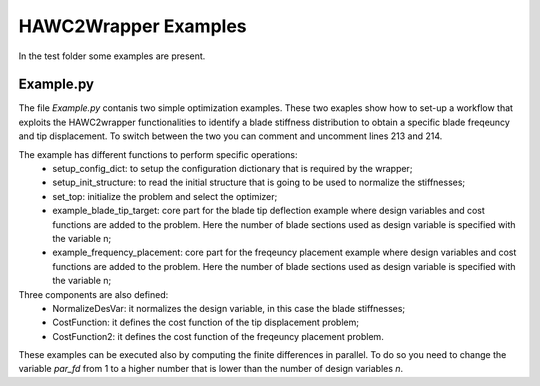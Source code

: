 =====================
HAWC2Wrapper Examples
=====================

In the test folder some examples are present.

Example.py
----------

The file *Example.py* contanis two simple optimization examples. These two exaples show how to set-up a workflow that exploits the HAWC2wrapper functionalities to identify a blade stiffness distribution to obtain a specific blade freqeuncy and tip displacement. To switch between the two you can comment and uncomment lines 213 and 214.

The example has different functions to perform specific operations:
    * setup_config_dict: to setup the configuration dictionary that is required by the wrapper;
    * setup_init_structure: to read the initial structure that is going to be used to normalize the stiffnesses;
    * set_top: initialize the problem and select the optimizer;
    * example_blade_tip_target: core part for the blade tip deflection example where design variables and cost functions are added to the problem. Here the number of blade sections used as design variable is specified with the variable n;
    * example_frequency_placement: core part for the freqeuncy placement example where design variables and cost functions are added to the problem. Here the number of blade sections used as design variable is specified with the variable n;

Three components are also defined:
    * NormalizeDesVar: it normalizes the design variable, in this case the blade stiffnesses;
    * CostFunction: it defines the cost function of the tip displacement problem;
    * CostFunction2: it defines the cost function of the freqeuncy placement problem.
    
These examples can be executed also by computing the finite differences in parallel.
To do so you need to change the variable *par_fd* from 1 to a higher number that is lower than the number of design variables *n*.